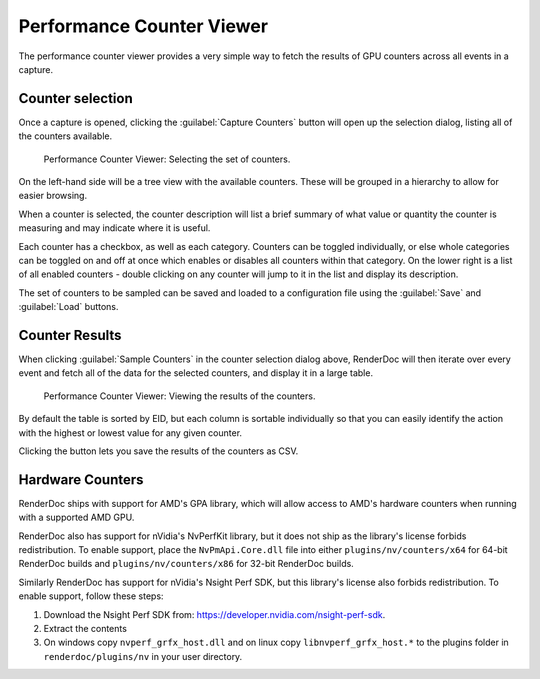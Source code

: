 Performance Counter Viewer
==========================

The performance counter viewer provides a very simple way to fetch the results of GPU counters across all events in a capture.

Counter selection
-----------------

Once a capture is opened, clicking the :guilabel:`Capture Counters` button will open up the selection dialog, listing all of the counters available.

.. figure:: ../imgs/Screenshots/counter_selection.png

	Performance Counter Viewer: Selecting the set of counters.

On the left-hand side will be a tree view with the available counters. These will be grouped in a hierarchy to allow for easier browsing.

When a counter is selected, the counter description will list a brief summary of what value or quantity the counter is measuring and may indicate where it is useful.

Each counter has a checkbox, as well as each category. Counters can be toggled individually, or else whole categories can be toggled on and off at once which enables or disables all counters within that category. On the lower right is a list of all enabled counters - double clicking on any counter will jump to it in the list and display its description.

The set of counters to be sampled can be saved and loaded to a configuration file using the :guilabel:`Save` and :guilabel:`Load` buttons.

Counter Results
---------------

When clicking :guilabel:`Sample Counters` in the counter selection dialog above, RenderDoc will then iterate over every event and fetch all of the data for the selected counters, and display it in a large table.

.. figure:: ../imgs/Screenshots/counter_view.png

	Performance Counter Viewer: Viewing the results of the counters.

By default the table is sorted by EID, but each column is sortable individually so that you can easily identify the action with the highest or lowest value for any given counter.

.. |save| image:: ../imgs/icons/save.png

Clicking the |save| button lets you save the results of the counters as CSV.

Hardware Counters
-----------------

RenderDoc ships with support for AMD's GPA library, which will allow access to AMD's hardware counters when running with a supported AMD GPU.

RenderDoc also has support for nVidia's NvPerfKit library, but it does not ship as the library's license forbids redistribution. To enable support, place the ``NvPmApi.Core.dll`` file into either ``plugins/nv/counters/x64`` for 64-bit RenderDoc builds and ``plugins/nv/counters/x86`` for 32-bit RenderDoc builds.

Similarly RenderDoc has support for nVidia's Nsight Perf SDK, but this library's license also forbids redistribution. To enable support, follow these steps:

#. Download the Nsight Perf SDK from: `https://developer.nvidia.com/nsight-perf-sdk <https://developer.nvidia.com/nsight-perf-sdk>`_.
#. Extract the contents
#. On windows copy ``nvperf_grfx_host.dll`` and on linux copy ``libnvperf_grfx_host.*`` to the plugins folder in ``renderdoc/plugins/nv`` in your user directory.
